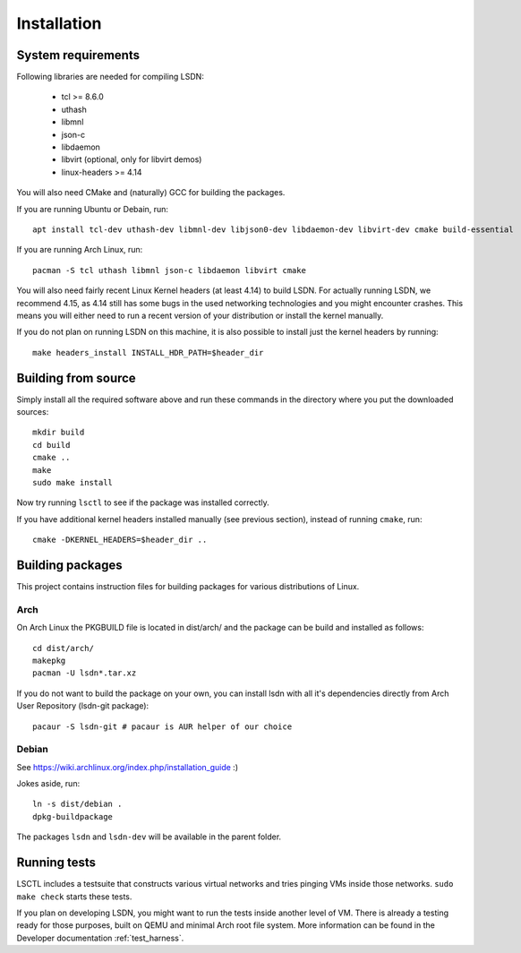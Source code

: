 ============
Installation
============

.. highlight:: bash

-------------------
System requirements
-------------------

Following libraries are needed for compiling LSDN:

 - tcl >= 8.6.0
 - uthash
 - libmnl
 - json-c
 - libdaemon
 - libvirt (optional, only for libvirt demos)
 - linux-headers >= 4.14

You will also need CMake and (naturally) GCC for building the packages.

If you are running Ubuntu or Debain, run: ::

    apt install tcl-dev uthash-dev libmnl-dev libjson0-dev libdaemon-dev libvirt-dev cmake build-essential

If you are running Arch Linux, run: ::

    pacman -S tcl uthash libmnl json-c libdaemon libvirt cmake

You will also need fairly recent Linux Kernel headers (at least 4.14) to build LSDN. For actually
running LSDN, we recommend 4.15, as 4.14 still has some bugs in the used networking technologies and
you might encounter crashes. This means you will either need to run a recent version of your
distribution or install the kernel manually.

If you do not plan on running LSDN on this machine, it is also possible to
install just the kernel headers by running: ::

    make headers_install INSTALL_HDR_PATH=$header_dir

--------------------
Building from source
--------------------

Simply install all the required software above and run these commands in the
directory where you put the downloaded sources: ::

    mkdir build
    cd build
    cmake ..
    make
    sudo make install

Now try running ``lsctl`` to see if the package was installed correctly.

If you have additional kernel headers installed manually (see previous section), instead of running
``cmake``, run: ::

    cmake -DKERNEL_HEADERS=$header_dir ..

------------------
Building packages
------------------

This project contains instruction files for building packages for various distributions of Linux.

Arch
~~~~

On Arch Linux the PKGBUILD file is located in dist/arch/ and the package can be build and installed
as follows: ::

	cd dist/arch/
	makepkg
	pacman -U lsdn*.tar.xz

If you do not want to build the package on your own, you can install lsdn with all it's dependencies
directly from Arch User Repository (lsdn-git package): ::

	pacaur -S lsdn-git # pacaur is AUR helper of our choice

Debian
~~~~~~

See https://wiki.archlinux.org/index.php/installation_guide :)

Jokes aside, run: ::

    ln -s dist/debian .
    dpkg-buildpackage

The packages ``lsdn`` and ``lsdn-dev`` will be available in the parent folder.

-------------
Running tests
-------------

LSCTL includes a testsuite that constructs various virtual networks and tries
pinging VMs inside those networks. ``sudo make check`` starts these tests.

If you plan on developing LSDN, you might want to run the tests inside another
level of VM. There is already a testing ready for those purposes, built on QEMU
and minimal Arch root file system. More information can be found in the
Developer documentation :ref:`test_harness`.
